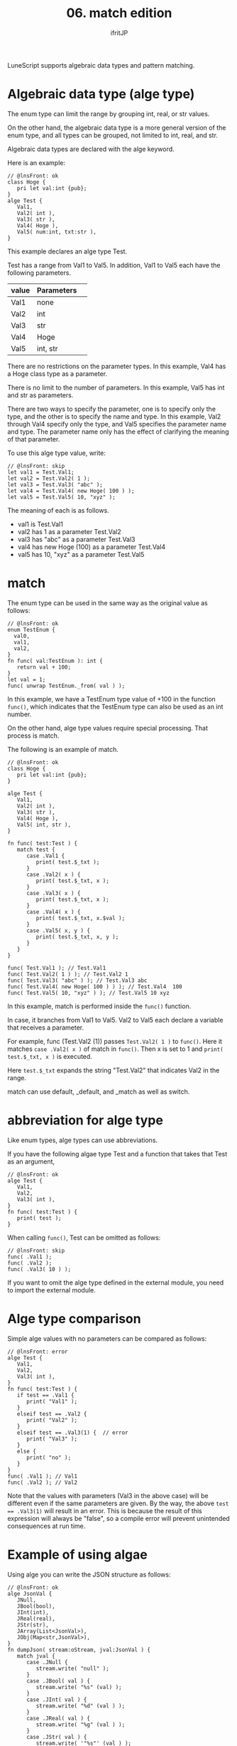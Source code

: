 #+TITLE: 06. match edition
# -*- coding:utf-8 -*-
#+AUTHOR: ifritJP
#+STARTUP: nofold
#+OPTIONS: ^:{}
#+HTML_HEAD: <link rel="stylesheet" type="text/css" href="org-mode-document.css" />

LuneScript supports algebraic data types and pattern matching.


* Algebraic data type (alge type)

The enum type can limit the range by grouping int, real, or str values.

On the other hand, the algebraic data type is a more general version of the enum type, and all types can be grouped, not limited to int, real, and str.

Algebraic data types are declared with the alge keyword.

Here is an example:
#+BEGIN_SRC lns
// @lnsFront: ok
class Hoge {
   pri let val:int {pub};
}
alge Test {
   Val1,
   Val2( int ),
   Val3( str ),
   Val4( Hoge ),
   Val5( num:int, txt:str ),
}
#+END_SRC


This example declares an alge type Test.

Test has a range from Val1 to Val5. In addition, Val1 to Val5 each have the following parameters.
|-|-|
| value | Parameters | 
|-+-|
| Val1 | none | 
| Val2 | int | 
| Val3 | str | 
| Val4 | Hoge | 
| Val5 | int, str | 

There are no restrictions on the parameter types. In this example, Val4 has a Hoge class type as a parameter.

There is no limit to the number of parameters. In this example, Val5 has int and str as parameters.

There are two ways to specify the parameter, one is to specify only the type, and the other is to specify the name and type. In this example, Val2 through Val4 specify only the type, and Val5 specifies the parameter name and type. The parameter name only has the effect of clarifying the meaning of that parameter.

To use this alge type value, write:
#+BEGIN_SRC lns
// @lnsFront: skip
let val1 = Test.Val1;
let val2 = Test.Val2( 1 );
let val3 = Test.Val3( "abc" );
let val4 = Test.Val4( new Hoge( 100 ) );
let val5 = Test.Val5( 10, "xyz" );
#+END_SRC


The meaning of each is as follows.
- val1 is Test.Val1
- val2 has 1 as a parameter Test.Val2
- val3 has "abc" as a parameter Test.Val3
- val4 has new Hoge (100) as a parameter Test.Val4
- val5 has 10, "xyz" as a parameter Test.Val5


* match

The enum type can be used in the same way as the original value as follows:
#+BEGIN_SRC lns
// @lnsFront: ok
enum TestEnum {
  val0,
  val1,
  val2,
}
fn func( val:TestEnum ): int {
   return val + 100;
}
let val = 1;
func( unwrap TestEnum._from( val ) );
#+END_SRC


In this example, we have a TestEnum type value of +100 in the function =func()=, which indicates that the TestEnum type can also be used as an int number.

On the other hand, alge type values require special processing. That process is match.

The following is an example of match.
#+BEGIN_SRC lns
// @lnsFront: ok
class Hoge {
   pri let val:int {pub};
}

alge Test {
   Val1,
   Val2( int ),
   Val3( str ),
   Val4( Hoge ),
   Val5( int, str ),
}

fn func( test:Test ) {
   match test {
      case .Val1 {
         print( test.$_txt );
      }
      case .Val2( x ) {
         print( test.$_txt, x );
      }
      case .Val3( x ) {
         print( test.$_txt, x );
      }
      case .Val4( x ) {
         print( test.$_txt, x.$val );
      }
      case .Val5( x, y ) {
         print( test.$_txt, x, y );
      }
   }
}

func( Test.Val1 ); // Test.Val1
func( Test.Val2( 1 ) ); // Test.Val2 1
func( Test.Val3( "abc" ) ); // Test.Val3 abc
func( Test.Val4( new Hoge( 100 ) ) ); // Test.Val4  100
func( Test.Val5( 10, "xyz" ) ); // Test.Val5 10 xyz
#+END_SRC


In this example, match is performed inside the =func()= function.

In case, it branches from Val1 to Val5. Val2 to Val5 each declare a variable that receives a parameter.

For example, func (Test.Val2 (1)) passes ~Test.Val2( 1 )~ to =func()=. Here it matches ~case .Val2( x )~ of match in =func()=. Then x is set to 1 and ~print( test.$_txt, x )~ is executed.

Here ~test.$_txt~ expands the string "Test.Val2" that indicates Val2 in the range.

match can use default, _default, and _match as well as switch.


* abbreviation for alge type

Like enum types, alge types can use abbreviations.

If you have the following algae type Test and a function that takes that Test as an argument,
#+BEGIN_SRC lns
// @lnsFront: ok
alge Test {
   Val1,
   Val2,
   Val3( int ),
}
fn func( test:Test ) {
   print( test );
}
#+END_SRC


When calling =func()=, Test can be omitted as follows:
#+BEGIN_SRC lns
// @lnsFront: skip
func( .Val1 );
func( .Val2 );
func( .Val3( 10 ) );
#+END_SRC


If you want to omit the alge type defined in the external module, you need to import the external module.


* Alge type comparison

Simple alge values with no parameters can be compared as follows:
#+BEGIN_SRC lns
// @lnsFront: error
alge Test {
   Val1,
   Val2,
   Val3( int ),
}
fn func( test:Test ) {
   if test == .Val1 {
      print( "Val1" );
   }
   elseif test == .Val2 {
      print( "Val2" );
   }
   elseif test == .Val3(1) {  // error
      print( "Val3" );
   }
   else {
      print( "no" );
   }
}
func( .Val1 ); // Val1
func( .Val2 ); // Val2
#+END_SRC


Note that the values with parameters (Val3 in the above case) will be different even if the same parameters are given. By the way, the above ~test == .Val3(1)~ will result in an error. This is because the result of this expression will always be "false", so a compile error will prevent unintended consequences at run time.


* Example of using algae

Using alge you can write the JSON structure as follows:
#+BEGIN_SRC lns
// @lnsFront: ok
alge JsonVal {
   JNull,
   JBool(bool),
   JInt(int),
   JReal(real),
   JStr(str),
   JArray(List<JsonVal>),
   JObj(Map<str,JsonVal>),
}
fn dumpJson( stream:oStream, jval:JsonVal ) {
   match jval {
      case .JNull {
         stream.write( "null" );
      }
      case .JBool( val ) {
         stream.write( "%s" (val) );
      }     
      case .JInt( val ) {
         stream.write( "%d" (val ) );
      }        
      case .JReal( val ) {
         stream.write( "%g" (val ) );
      }        
      case .JStr( val ) {
         stream.write( '"%s"' (val ) );
      }        
      case .JArray( list ) {
         stream.write( "[" );
         foreach val, index in list {
            if index > 1 {
               stream.write( "," );
            }
            dumpJson( stream, val );
         }
         stream.write( "]" );
      }        
      case .JObj( map ) {
         stream.write( "{" );
         let mut cont = false;
         foreach val, key in map {
            if cont {
               stream.write( ',' );
            }
            else {
               cont = true;
            }
            stream.write( '"%s":' (key) );
            dumpJson( stream, val );
         }
         stream.write( "}" );
      }
   }
}
dumpJson( io.stdout,
          JsonVal.JObj( { "foo": JsonVal.JInt( 1 ),
                          "bar": JsonVal.JStr( "abc" ) } ) );
#+END_SRC


You can do the same thing by using cast, inheritance, etc. without using algae. However, there are drawbacks to inheritance as well as casting.

Alge isn't a panacea either, but I think it's a better option than using cast or inheritance in some situations.

Next time, I will explain the interface.
